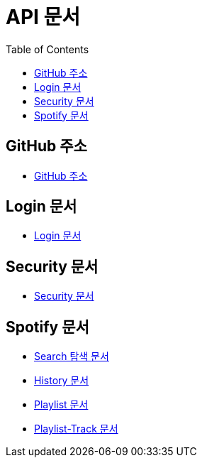 = API 문서
:doctype: book
:icons: font
:source-highlighter: highlightjs
:toc: left
:toclevels: 3

== GitHub 주소

* link:https://github.com/CommaProject[GitHub 주소]

== Login 문서

* link:login.html[Login 문서]

== Security 문서

* link:security.html[Security 문서]

== Spotify 문서

* link:spotifySearch.html[Search 탐색 문서]

* link:spotifyHistory.html[History 문서]

* link:playlist.html[Playlist 문서]

* link:playlist-track.html[Playlist-Track 문서]